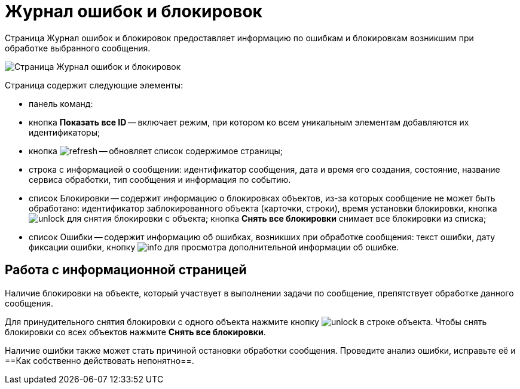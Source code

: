= Журнал ошибок и блокировок

Страница Журнал ошибок и блокировок предоставляет информацию по ошибкам и блокировкам возникшим при обработке выбранного сообщения.

image::infoPagesOfWSBlocksAndErrors.png[Страница Журнал ошибок и блокировок]

Страница содержит следующие элементы:

* панель команд:
* кнопка *Показать все ID* -- включает режим, при котором ко всем уникальным элементам добавляются их идентификаторы;
* кнопка image:buttons/refresh.png[] -- обновляет список содержимое страницы;
* строка с информацией о сообщении: идентификатор сообщения, дата и время его создания, состояние, название сервиса обработки, тип сообщения и информация по событию.
* список Блокировки -- содержит информацию о блокировках объектов, из-за которых сообщение не может быть обработано: идентификатор заблокированного объекта (карточки, строки), время установки блокировки, кнопка image:buttons/unlock.png[] для снятия блокировки с объекта; кнопка *Снять все блокировки* снимает все блокировки из списка;
* список Ошибки -- содержит информацию об ошибках, возникших при обработке сообщения: текст ошибки, дату фиксации ошибки, кнопку image:buttons/info.png[] для просмотра дополнительной информации об ошибке.

== Работа с информационной страницей

Наличие блокировки на объекте, который участвует в выполнении задачи по сообщение, препятствует обработке данного сообщения.

Для принудительного снятия блокировки с одного объекта нажмите кнопку image:buttons/unlock.png[] в строке объекта. Чтобы снять блокировки со всех объектов нажмите *Снять все блокировки*.

Наличие ошибки также может стать причиной остановки обработки сообщения. Проведите анализ ошибки, исправьте её и ==Как собственно действовать непонятно==.
